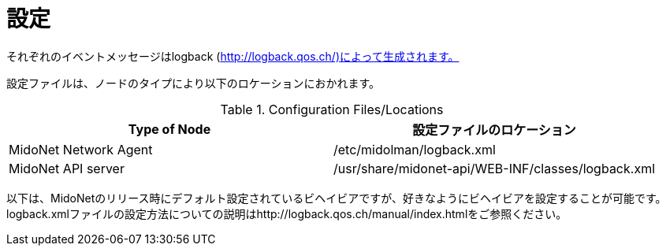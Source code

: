 [[configuration]]
= 設定

それぞれのイベントメッセージはlogback (http://logback.qos.ch/)によって生成されます。

設定ファイルは、ノードのタイプにより以下のロケーションにおかれます。

.Configuration Files/Locations
[options="header"]
|===============
|Type of Node          |設定ファイルのロケーション
|MidoNet Network Agent |/etc/midolman/logback.xml
|MidoNet API server    |/usr/share/midonet-api/WEB-INF/classes/logback.xml
|===============

以下は、MidoNetのリリース時にデフォルト設定されているビヘイビアですが、好きなようにビヘイビアを設定することが可能です。logback.xmlファイルの設定方法についての説明はhttp://logback.qos.ch/manual/index.htmlをご参照ください。
